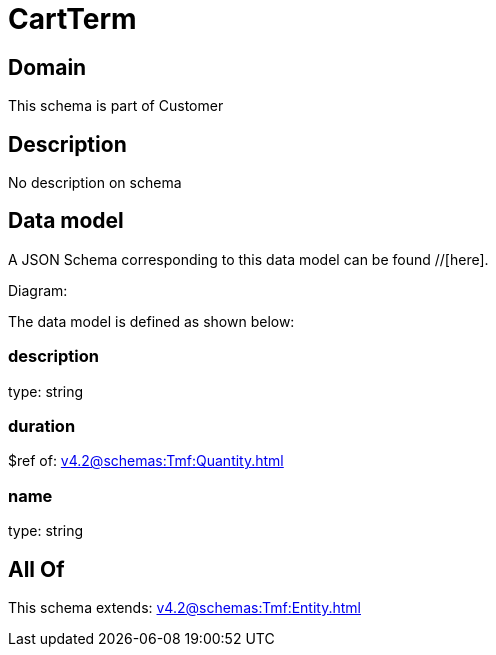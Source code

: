 = CartTerm

[#domain]
== Domain

This schema is part of Customer

[#description]
== Description
No description on schema


[#data_model]
== Data model

A JSON Schema corresponding to this data model can be found //[here].

Diagram:


The data model is defined as shown below:


=== description
type: string


=== duration
$ref of: xref:v4.2@schemas:Tmf:Quantity.adoc[]


=== name
type: string


[#all_of]
== All Of

This schema extends: xref:v4.2@schemas:Tmf:Entity.adoc[]
